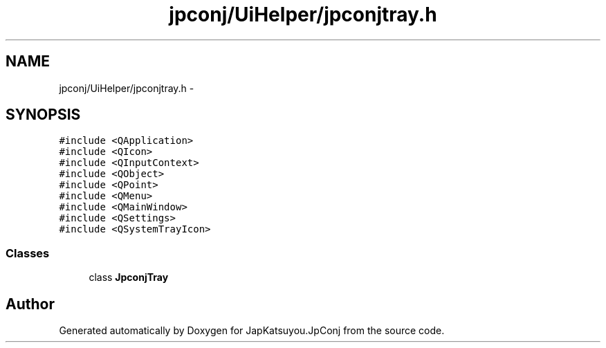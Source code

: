 .TH "jpconj/UiHelper/jpconjtray.h" 3 "Tue Aug 29 2017" "Version 2.0.0" "JapKatsuyou.JpConj" \" -*- nroff -*-
.ad l
.nh
.SH NAME
jpconj/UiHelper/jpconjtray.h \- 
.SH SYNOPSIS
.br
.PP
\fC#include <QApplication>\fP
.br
\fC#include <QIcon>\fP
.br
\fC#include <QInputContext>\fP
.br
\fC#include <QObject>\fP
.br
\fC#include <QPoint>\fP
.br
\fC#include <QMenu>\fP
.br
\fC#include <QMainWindow>\fP
.br
\fC#include <QSettings>\fP
.br
\fC#include <QSystemTrayIcon>\fP
.br

.SS "Classes"

.in +1c
.ti -1c
.RI "class \fBJpconjTray\fP"
.br
.in -1c
.SH "Author"
.PP 
Generated automatically by Doxygen for JapKatsuyou\&.JpConj from the source code\&.

